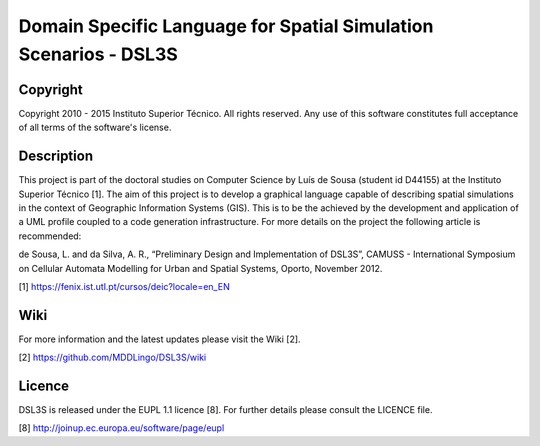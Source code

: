 Domain Specific Language for Spatial Simulation Scenarios - DSL3S
======================================================================================

Copyright
--------------------------------------------------------------------------------------

Copyright 2010 - 2015 Instituto Superior Técnico. All rights reserved. 
Any use of this software constitutes full acceptance of all terms of the 
software's license.

Description
--------------------------------------------------------------------------------------

This project is part of the doctoral studies on Computer Science by Luís de 
Sousa (student id D44155) at the Instituto Superior Técnico [1]. The aim of 
this project is to develop a graphical language capable of describing spatial 
simulations in the context of Geographic Information Systems (GIS). This is to 
be the achieved by the development and application of a UML profile coupled to 
a code generation infrastructure. For more details on the project the following 
article is recommended:

de Sousa, L. and da Silva, A. R., “Preliminary Design and Implementation of 
DSL3S”, CAMUSS - International Symposium on Cellular Automata Modelling for 
Urban and Spatial Systems, Oporto, November 2012.

[1] https://fenix.ist.utl.pt/cursos/deic?locale=en_EN

Wiki
--------------------------------------------------------------------------------------

For more information and the latest updates please visit the Wiki [2].

[2] https://github.com/MDDLingo/DSL3S/wiki


Licence
--------------------------------------------------------------------------------------

DSL3S is released under the EUPL 1.1 licence [8]. For further details please 
consult the LICENCE file.  

[8] http://joinup.ec.europa.eu/software/page/eupl
